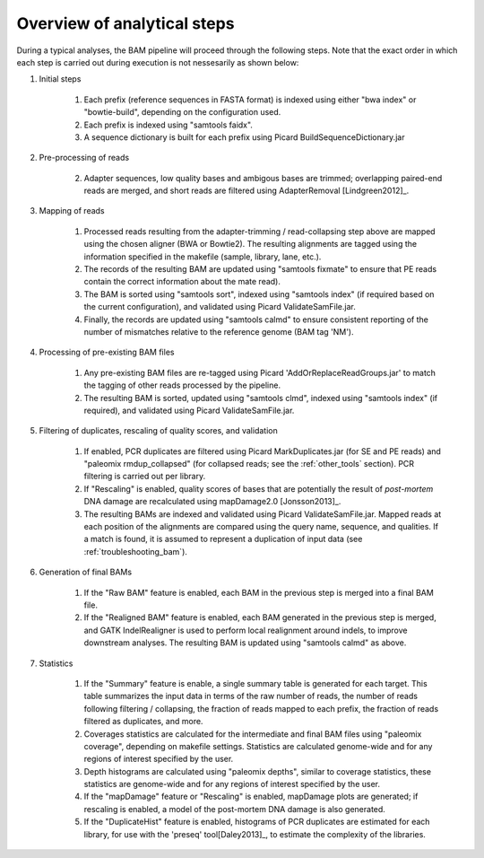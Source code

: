 Overview of analytical steps
============================

During a typical analyses, the BAM pipeline will proceed through the following steps. Note that the exact order in which each step is carried out during execution is not nessesarily as shown below:


1. Initial steps

    1. Each prefix (reference sequences in FASTA format) is indexed using either "bwa index" or "bowtie-build", depending on the configuration used.

    2. Each prefix is indexed using "samtools faidx".

    3. A sequence dictionary is built for each prefix using Picard BuildSequenceDictionary.jar

2. Pre-processing of reads

    2. Adapter sequences, low quality bases and ambigous bases are trimmed; overlapping paired-end reads are merged, and short reads are filtered using AdapterRemoval [Lindgreen2012]_.

3. Mapping of reads

    1. Processed reads resulting from the adapter-trimming / read-collapsing step above are mapped using the chosen aligner (BWA or Bowtie2). The resulting alignments are tagged using the information specified in the makefile (sample, library, lane, etc.).

    2. The records of the resulting BAM are updated using "samtools fixmate" to ensure that PE reads contain the correct information about the mate read).

    3. The BAM is sorted using "samtools sort", indexed using "samtools index" (if required based on the current configuration), and validated using Picard ValidateSamFile.jar.

    4. Finally, the records are updated using "samtools calmd" to ensure consistent reporting of the number of mismatches relative to the reference genome (BAM tag 'NM').

4. Processing of pre-existing BAM files

    1. Any pre-existing BAM files are re-tagged using Picard 'AddOrReplaceReadGroups.jar' to match the tagging of other reads processed by the pipeline.

    2. The resulting BAM is sorted, updated using "samtools clmd", indexed using "samtools index" (if required), and validated using Picard ValidateSamFile.jar.

5. Filtering of duplicates, rescaling of quality scores, and validation

    1. If enabled, PCR duplicates are filtered using Picard MarkDuplicates.jar (for SE and PE reads) and "paleomix rmdup_collapsed" (for collapsed reads; see the :ref:`other_tools` section). PCR filtering is carried out per library.

    2. If "Rescaling" is enabled, quality scores of bases that are potentially the result of *post-mortem* DNA damage are recalculated using mapDamage2.0 [Jonsson2013]_.

    3. The resulting BAMs are indexed and validated using Picard ValidateSamFile.jar. Mapped reads at each position of the alignments are compared using the query name, sequence, and qualities. If a match is found, it is assumed to represent a duplication of input data (see :ref:`troubleshooting_bam`).

6. Generation of final BAMs

    1. If the "Raw BAM" feature is enabled, each BAM in the previous step is merged into a final BAM file.

    2. If the "Realigned BAM" feature is enabled, each BAM generated in the previous step is merged, and GATK IndelRealigner is used to perform local realignment around indels, to improve downstream analyses. The resulting BAM is updated using "samtools calmd" as above.

7. Statistics

    1. If the "Summary" feature is enable, a single summary table is generated for each target. This table summarizes the input data in terms of the raw number of reads, the number of reads following filtering / collapsing, the fraction of reads mapped to each prefix, the fraction of reads filtered as duplicates, and more.

    2. Coverages statistics are calculated for the intermediate and final BAM files using "paleomix coverage", depending on makefile settings. Statistics are calculated genome-wide and for any regions of interest specified by the user.

    3. Depth histograms are calculated using "paleomix depths", similar to coverage statistics, these statistics are genome-wide and for any regions of interest specified by the user.

    4. If the "mapDamage" feature or "Rescaling" is enabled, mapDamage plots are generated; if rescaling is enabled, a model of the post-mortem DNA damage is also generated.

    5. If the "DuplicateHist" feature is enabled, histograms of PCR duplicates are estimated for each library, for use with the 'preseq' tool[Daley2013]_, to estimate the complexity of the libraries.
